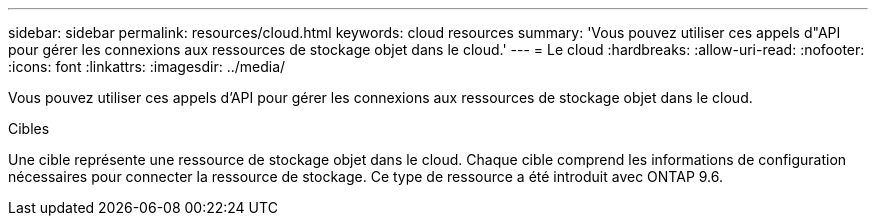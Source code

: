 ---
sidebar: sidebar 
permalink: resources/cloud.html 
keywords: cloud resources 
summary: 'Vous pouvez utiliser ces appels d"API pour gérer les connexions aux ressources de stockage objet dans le cloud.' 
---
= Le cloud
:hardbreaks:
:allow-uri-read: 
:nofooter: 
:icons: font
:linkattrs: 
:imagesdir: ../media/


[role="lead"]
Vous pouvez utiliser ces appels d'API pour gérer les connexions aux ressources de stockage objet dans le cloud.

.Cibles
Une cible représente une ressource de stockage objet dans le cloud. Chaque cible comprend les informations de configuration nécessaires pour connecter la ressource de stockage. Ce type de ressource a été introduit avec ONTAP 9.6.
